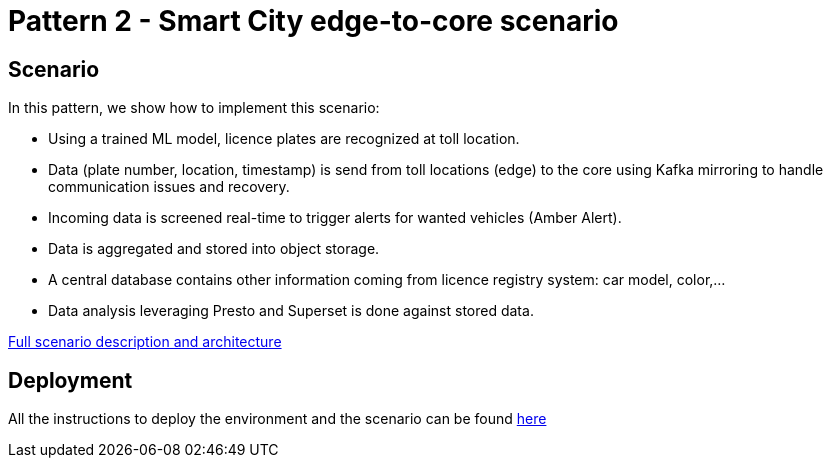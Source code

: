 = Pattern 2 - Smart City edge-to-core scenario

== Scenario

In this pattern, we show how to implement this scenario:

* Using a trained ML model, licence plates are recognized at toll location.
* Data (plate number, location, timestamp) is send from toll locations (edge) to the core using Kafka mirroring to handle communication issues and recovery.
* Incoming data is screened real-time to trigger alerts for wanted vehicles (Amber Alert).
* Data is aggregated and stored into object storage.
* A central database contains other information coming from licence registry system: car model, color,...
* Data analysis leveraging Presto and Superset is done against stored data.

link:doc/full-desciption.adoc[Full scenario description and architecture]

== Deployment

All the instructions to deploy the environment and the scenario can be found link:deploy/deploy.adoc[here]